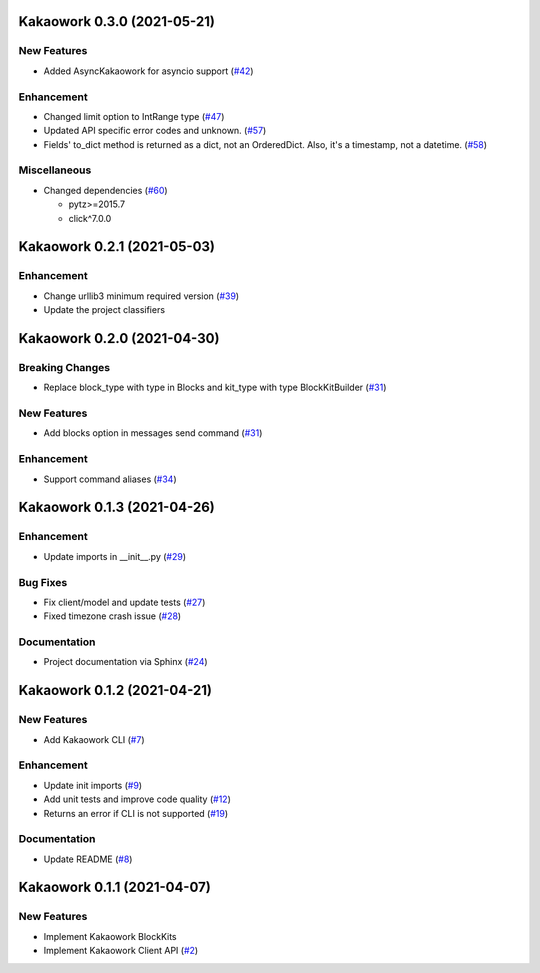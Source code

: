 Kakaowork 0.3.0 (2021-05-21)
============================

New Features
------------

- Added AsyncKakaowork for asyncio support (`#42 <https://github.com/skyoo2003/kakaowork-py/issues/42>`_)


Enhancement
-----------

- Changed limit option to IntRange type (`#47 <https://github.com/skyoo2003/kakaowork-py/issues/47>`_)
- Updated API specific error codes and unknown. (`#57 <https://github.com/skyoo2003/kakaowork-py/issues/57>`_)
- Fields' to_dict method is returned as a dict, not an OrderedDict. Also, it's a timestamp, not a datetime. (`#58 <https://github.com/skyoo2003/kakaowork-py/pull/58>`_)

Miscellaneous
-------------

- Changed dependencies (`#60 <https://github.com/skyoo2003/kakaowork-py/issues/60>`_)
  
  - pytz>=2015.7
  - click^7.0.0


Kakaowork 0.2.1 (2021-05-03)
============================

Enhancement
-----------

- Change urllib3 minimum required version (`#39 <https://github.com/skyoo2003/kakaowork-py/issues/39>`_)
- Update the project classifiers

Kakaowork 0.2.0 (2021-04-30)
============================

Breaking Changes
----------------

- Replace block_type with type in Blocks and kit_type with type BlockKitBuilder (`#31 <https://github.com/skyoo2003/kakaowork-py/issues/31>`_)


New Features
------------

- Add blocks option in messages send command (`#31 <https://github.com/skyoo2003/kakaowork-py/issues/31>`_)


Enhancement
-----------

- Support command aliases (`#34 <https://github.com/skyoo2003/kakaowork-py/issues/34>`_)


Kakaowork 0.1.3 (2021-04-26)
============================

Enhancement
-----------

- Update imports in __init__.py (`#29 <https://github.com/skyoo2003/kakaowork-py/issues/29>`_)


Bug Fixes
---------

- Fix client/model and update tests (`#27 <https://github.com/skyoo2003/kakaowork-py/issues/27>`_)
- Fixed timezone crash issue (`#28 <https://github.com/skyoo2003/kakaowork-py/issues/28>`_)


Documentation
-------------

- Project documentation via Sphinx (`#24 <https://github.com/skyoo2003/kakaowork-py/issues/24>`_)


Kakaowork 0.1.2 (2021-04-21)
============================

New Features
------------

- Add Kakaowork CLI (`#7 <https://github.com/skyoo2003/kakaowork-py/issues/7>`_)


Enhancement
-----------

- Update init imports (`#9 <https://github.com/skyoo2003/kakaowork-py/issues/9>`_)
- Add unit tests and improve code quality (`#12 <https://github.com/skyoo2003/kakaowork-py/issues/12>`_)
- Returns an error if CLI is not supported (`#19 <https://github.com/skyoo2003/kakaowork-py/issues/19>`_)


Documentation
-------------

- Update README (`#8 <https://github.com/skyoo2003/kakaowork-py/issues/8>`_)


Kakaowork 0.1.1 (2021-04-07)
============================

New Features
------------

- Implement Kakaowork BlockKits
- Implement Kakaowork Client API (`#2 <https://github.com/skyoo2003/kakaowork-py/issues/2>`_)
